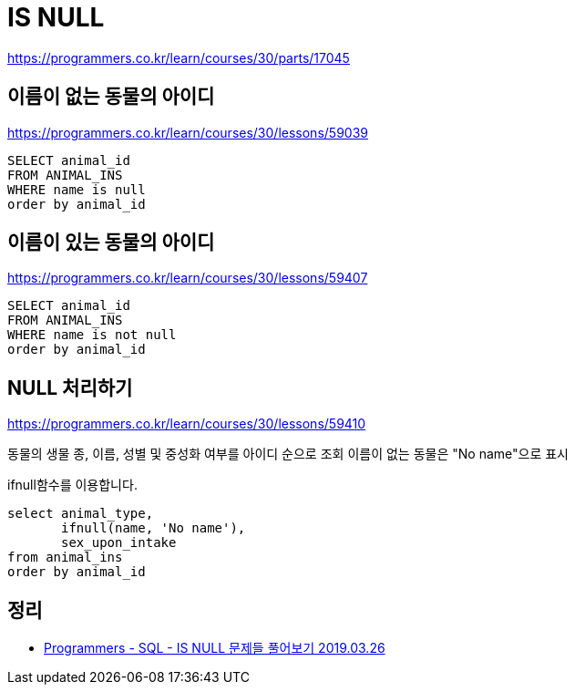 = IS NULL

https://programmers.co.kr/learn/courses/30/parts/17045

== 이름이 없는 동물의 아이디

https://programmers.co.kr/learn/courses/30/lessons/59039

----
SELECT animal_id
FROM ANIMAL_INS
WHERE name is null
order by animal_id
----


== 이름이 있는 동물의 아이디

https://programmers.co.kr/learn/courses/30/lessons/59407

----
SELECT animal_id
FROM ANIMAL_INS
WHERE name is not null
order by animal_id
----

== NULL 처리하기

https://programmers.co.kr/learn/courses/30/lessons/59410


동물의 생물 종, 이름, 성별 및 중성화 여부를 아이디 순으로 조회
이름이 없는 동물은 "No name"으로 표시

ifnull함수를 이용합니다.

----
select animal_type,
       ifnull(name, 'No name'),
       sex_upon_intake
from animal_ins
order by animal_id
----

== 정리
* https://junho85.pe.kr/1870[Programmers - SQL - IS NULL 문제들 풀어보기 2019.03.26]
